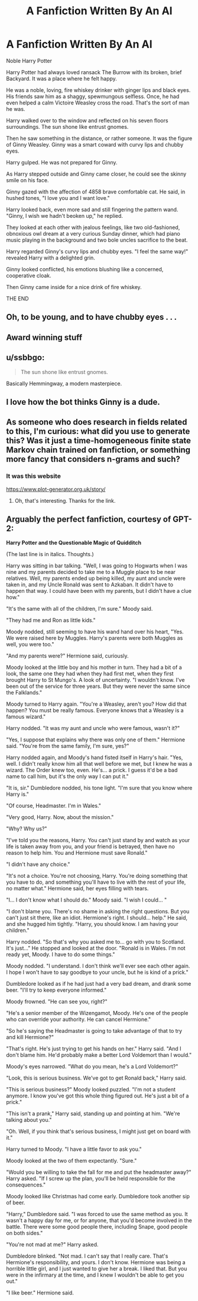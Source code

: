 #+TITLE: A Fanfiction Written By An AI

* A Fanfiction Written By An AI
:PROPERTIES:
:Author: Im-Your-Stalker
:Score: 19
:DateUnix: 1573645235.0
:DateShort: 2019-Nov-13
:END:
Noble Harry Potter

Harry Potter had always loved ransack The Burrow with its broken, brief Backyard. It was a place where he felt happy.

He was a noble, loving, fire whiskey drinker with ginger lips and black eyes. His friends saw him as a shaggy, spewmungous selfless. Once, he had even helped a calm Victoire Weasley cross the road. That's the sort of man he was.

Harry walked over to the window and reflected on his seven floors surroundings. The sun shone like entrust gnomes.

Then he saw something in the distance, or rather someone. It was the figure of Ginny Weasley. Ginny was a smart coward with curvy lips and chubby eyes.

Harry gulped. He was not prepared for Ginny.

As Harry stepped outside and Ginny came closer, he could see the skinny smile on his face.

Ginny gazed with the affection of 4858 brave comfortable cat. He said, in hushed tones, "I love you and I want love."

Harry looked back, even more sad and still fingering the pattern wand. "Ginny, I wish we hadn't beoken up," he replied.

They looked at each other with jealous feelings, like two old-fashioned, obnoxious owl dream at a very curious Sunday dinner, which had piano music playing in the background and two bole uncles sacrifice to the beat.

Harry regarded Ginny's curvy lips and chubby eyes. "I feel the same way!" revealed Harry with a delighted grin.

Ginny looked conflicted, his emotions blushing like a concerned, cooperative cloak.

Then Ginny came inside for a nice drink of fire whiskey.

THE END


** Oh, to be young, and to have chubby eyes . . .
:PROPERTIES:
:Author: DeliSoupItExplodes
:Score: 15
:DateUnix: 1573650004.0
:DateShort: 2019-Nov-13
:END:


** Award winning stuff
:PROPERTIES:
:Author: GrimDagnir
:Score: 11
:DateUnix: 1573646031.0
:DateShort: 2019-Nov-13
:END:


** u/ssbbgo:
#+begin_quote
  The sun shone like entrust gnomes.
#+end_quote

Basically Hemmingway, a modern masterpiece.
:PROPERTIES:
:Author: ssbbgo
:Score: 7
:DateUnix: 1573683956.0
:DateShort: 2019-Nov-14
:END:


** I love how the bot thinks Ginny is a dude.
:PROPERTIES:
:Author: FullFatVeganCheese
:Score: 2
:DateUnix: 1573674908.0
:DateShort: 2019-Nov-13
:END:


** As someone who does research in fields related to this, I'm curious: what did you use to generate this? Was it just a time-homogeneous finite state Markov chain trained on fanfiction, or something more fancy that considers n-grams and such?
:PROPERTIES:
:Author: Adaire_
:Score: 2
:DateUnix: 1573811332.0
:DateShort: 2019-Nov-15
:END:

*** It was this website

[[https://www.plot-generator.org.uk/story/]]
:PROPERTIES:
:Author: Im-Your-Stalker
:Score: 3
:DateUnix: 1573816289.0
:DateShort: 2019-Nov-15
:END:

**** Oh, that's interesting. Thanks for the link.
:PROPERTIES:
:Author: Adaire_
:Score: 1
:DateUnix: 1573864393.0
:DateShort: 2019-Nov-16
:END:


** Arguably the perfect fanfiction, courtesy of GPT-2:

*Harry Potter and the Questionable Magic of Quidditch*

(The last line is in italics. Thoughts.)

Harry was sitting in bar talking. "Well, I was going to Hogwarts when I was nine and my parents decided to take me to a Muggle place to be near relatives. Well, my parents ended up being killed, my aunt and uncle were taken in, and my Uncle Ronald was sent to Azkaban. It didn't have to happen that way. I could have been with my parents, but I didn't have a clue how."

"It's the same with all of the children, I'm sure." Moody said.

"They had me and Ron as little kids."

Moody nodded, still seeming to have his wand hand over his heart, "Yes. We were raised here by Muggles. Harry's parents were both Muggles as well, you were too."

"And my parents were?" Hermione said, curiously.

Moody looked at the little boy and his mother in turn. They had a bit of a look, the same one they had when they had first met, when they first brought Harry to St Mungo's. A look of uncertainty. "I wouldn't know. I've been out of the service for three years. But they were never the same since the Falklands."

Moody turned to Harry again. "You're a Weasley, aren't you? How did that happen? You must be really famous. Everyone knows that a Weasley is a famous wizard."

Harry nodded. "It was my aunt and uncle who were famous, wasn't it?"

"Yes, I suppose that explains why there was only one of them." Hermione said. "You're from the same family, I'm sure, yes?"

Harry nodded again, and Moody's hand fisted itself in Harry's hair. "Yes, well. I didn't really know him all that well before we met, but I knew he was a wizard. The Order knew too, even. He's... a prick. I guess it'd be a bad name to call him, but it's the only way I can put it."

"It is, sir." Dumbledore nodded, his tone light. "I'm sure that you know where Harry is."

"Of course, Headmaster. I'm in Wales."

"Very good, Harry. Now, about the mission."

"Why? Why us?"

"I've told you the reasons, Harry. You can't just stand by and watch as your life is taken away from you, and your friend is betrayed, then have no reason to help him. You and Hermione must save Ronald."

"I didn't have any choice."

"It's not a choice. You're not choosing, Harry. You're doing something that you have to do, and something you'll have to live with the rest of your life, no matter what." Hermione said, her eyes filling with tears.

"I... I don't know what I should do." Moody said. "I wish I could... "

"I don't blame you. There's no shame in asking the right questions. But you can't just sit there, like an idiot. Hermione's right. I should... help." He said, and she hugged him tightly. "Harry, you should know. I am having your children."

Harry nodded. "So that's why you asked me to... go with you to Scotland. It's just..." He stopped and looked at the door. "Ronald is in Wales. I'm not ready yet, Moody. I have to do some things."

Moody nodded. "I understand. I don't think we'll ever see each other again. I hope I won't have to say goodbye to your uncle, but he is kind of a prick."

Dumbledore looked as if he had just had a very bad dream, and drank some beer. "I'll try to keep everyone informed."

Moody frowned. "He can see you, right?"

"He's a senior member of the Wizengamot, Moody. He's one of the people who can override your authority. He can cancel Hermione."

"So he's saying the Headmaster is going to take advantage of that to try and kill Hermione?"

"That's right. He's just trying to get his hands on her." Harry said. "And I don't blame him. He'd probably make a better Lord Voldemort than I would."

Moody's eyes narrowed. "What do you mean, he's a Lord Voldemort?"

"Look, this is serious business. We've got to get Ronald back," Harry said.

"This is serious business?" Moody looked puzzled. "I'm not a student anymore. I know you've got this whole thing figured out. He's just a bit of a prick."

"This isn't a prank," Harry said, standing up and pointing at him. "We're talking about you."

"Oh. Well, if you think that's serious business, I might just get on board with it."

Harry turned to Moody. "I have a little favor to ask you."

Moody looked at the two of them expectantly. "Sure."

"Would you be willing to take the fall for me and put the headmaster away?" Harry asked. "If I screw up the plan, you'll be held responsible for the consequences."

Moody looked like Christmas had come early. Dumbledore took another sip of beer.

"Harry," Dumbledore said. "I was forced to use the same method as you. It wasn't a happy day for me, or for anyone, that you'd become involved in the battle. There were some good people there, including Snape, good people on both sides."

"You're not mad at me?" Harry asked.

Dumbledore blinked. "Not mad. I can't say that I really care. That's Hermione's responsibility, and yours. I don't know. Hermione was being a horrible little girl, and I just wanted to give her a break. I liked that. But you were in the infirmary at the time, and I knew I wouldn't be able to get you out."

"I like beer." Hermione said.
:PROPERTIES:
:Author: GreenAscent
:Score: 2
:DateUnix: 1573904356.0
:DateShort: 2019-Nov-16
:END:
